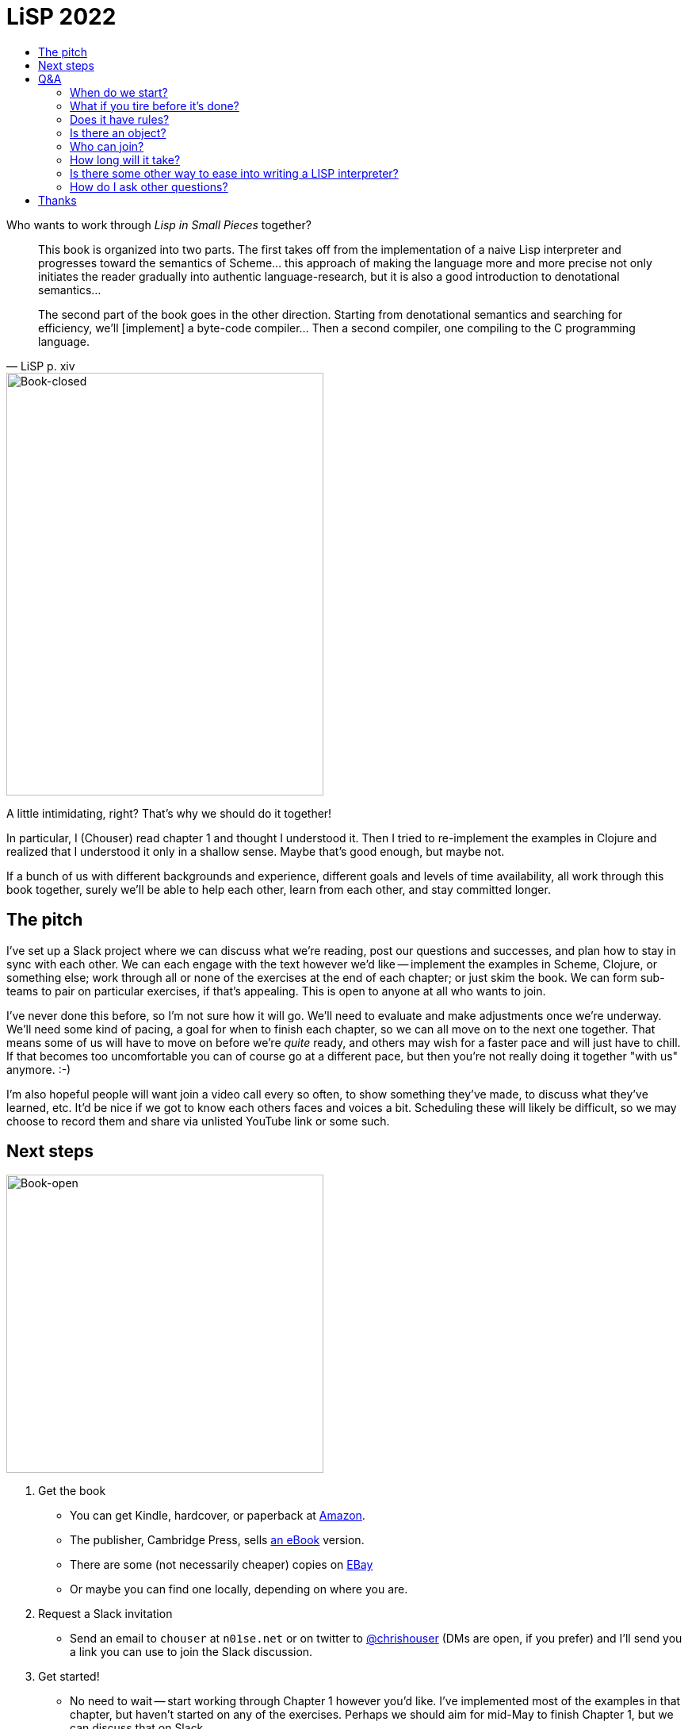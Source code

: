 :stylesheet: style.css
:toc: left
:toc-title:
:sectanchors:

= LiSP 2022

Who wants to work through _Lisp in Small Pieces_ together?

[quote, LiSP p. xiv]
____
This book is organized into two parts. The first takes off from the
implementation of a naive Lisp interpreter and progresses toward the semantics
of Scheme... this approach of making the language more and more precise not
only initiates the reader gradually into authentic language-research, but it is
also a good introduction to denotational semantics...

The second part of the book goes in the other direction. Starting from
denotational semantics and searching for efficiency, we'll [implement] a
byte-code compiler... Then a second compiler, one compiling to the C
programming language.
____

image::book-closed.jpg[Book-closed, 400, 533, float="right"]

A little intimidating, right? That's why we should do it together!

In particular, I (Chouser) read chapter 1 and thought I understood it. Then I
tried to re-implement the examples in Clojure and realized that I understood it
only in a shallow sense.  Maybe that's good enough, but maybe not.

If a bunch of us with different backgrounds and experience, different goals and
levels of time availability, all work through this book together, surely we'll
be able to help each other, learn from each other, and stay committed longer.

== The pitch

I've set up a Slack project where we can discuss what we're reading, post our
questions and successes, and plan how to stay in sync with each other.  We can
each engage with the text however we'd like -- implement the examples in Scheme,
Clojure, or something else; work through all or none of the exercises at the end
of each chapter; or just skim the book.  We can form sub-teams to pair on
particular exercises, if that's appealing.  This is open to anyone at all who
wants to join.

I've never done this before, so I'm not sure how it will go. We'll need to evaluate
and make adjustments once we're underway. We'll need some kind of pacing, a goal
for when to finish each chapter, so we can all move on to the next one together.
That means some of us will have to move on before we're _quite_ ready, and
others may wish for a faster pace and will just have to chill.  If that becomes
too uncomfortable you can of course go at a different pace, but then you're not
really doing it together "with us" anymore. :-)

I'm also hopeful people will want join a video call every so often, to show
something they've made, to discuss what they've learned, etc.  It'd be nice if
we got to know each others faces and voices a bit.  Scheduling these will likely
be difficult, so we may choose to record them and share via unlisted YouTube
link or some such.

== Next steps

image::book-open.jpg[Book-open, 400, 376, float="right"]

1. Get the book

** You can get Kindle, hardcover, or paperback at https://www.amazon.com/Lisp-Small-Pieces-Christian-Queinnec/dp/0521545668[Amazon].
** The publisher, Cambridge Press, sells
   https://www.cambridge.org/us/academic/subjects/computer-science/programming-languages-and-applied-logic/lisp-small-pieces?format=AR[an
   eBook] version.
** There are some (not necessarily cheaper) copies on https://www.ebay.com/sch/i.html?_nkw=LISP+in+Small+Pieces&_sacat=267[EBay]
** Or maybe you can find one locally, depending on where you are.

2. Request a Slack invitation

** Send an email to `chouser` at `n01se.net` or on twitter to
   https://twitter.com/chrishouser[@chrishouser] (DMs are open, if you prefer)
   and I'll send you a link you can use to join the Slack discussion.

3. Get started!

** No need to wait -- start working through Chapter 1 however you'd like. I've
   implemented most of the examples in that chapter, but haven't started on any
   of the exercises.  Perhaps we should aim for mid-May to finish Chapter 1, but
   we can discuss that on Slack.

== Q&A

=== When do we start?

Right away! I'm writing this on 23 April 2022, and I think we should aim to be
done with chapter 1 in the next 2 to 4 weeks, so mid-May.

=== What if you tire before it's done?

The only firm commitment is the up-front cost to get the book.   That said, if
you don't like how it's going or are tired of the whole thing, you're free to
disengage at any time.  However, it is a central goal of this effort to
encourage each other to hang together and get all the way through the book. I
hope that as we find our selves individually challenged, we'll be able to lean
on each other and keep going.

=== Does it have rules?

How you engage with each chapter of the book is up to you. I hope to make the
time to read, implement the examples in Clojure, and complete at least a couple
exercises in each chapter.  If you'd like to do more or less than that, or do
something different, please do!

I _will_ insist that we treat each other with respect and empathy, and as a last
resort reserve the right remove anyone as I (Chouser) deem necessary.

=== Is there an object?

You can pick your own goals, and I think we'll each get value from this in
proportion to the effort we put in.  I hope to learn more about LISP and
compilers, and get to know others who are interested in these topics.

=== Who can join?

Technically, absolutely anyone. Practically, you'll need to comfortable with
programming languages and English (the book was originally written in French,
but our discussion will be carried out in English).  You'll need to be willing
and able to use the internet in general and Slack in particular.  If you've
already implemented compilers of your own, you may find the material boring and
the pace slow. If you've never used a LISP or implemented an interpreter, it may
require more work to keep up. If you have very little time to put into the
effort, you may not get a lot out of it. All of these outcomes are fine with me
if they're fine with you.

=== How long will it take?

It's hard to predict when we'll be done with the entire book, because we'll
figure out the appropriate pace for each chapter as we go.  Given the density of
the text and the breadth of the exercises in each chapter, and the fact that we
all have other claims on our time, 4 weeks per chapter may feel aggressive.
There are 11 chapters, making it likely to take us at least a year.  Perhaps
we'll decide to take some breaks along the way, making it longer but less
intense.

=== Is there some other way to ease into writing a LISP interpreter?

If you're interested in learning how to write a LISP, but this book sounds like
a bit much to you, or there's something about this proposed format you don't
like, I would recommend looking into https://github.com/kanaka/mal[Joel Martin's
Make A Lisp].  MAL provides clear step-by-step instructions and guardrail tests
to help you implement a Clojure-inspired LISP interpreter in the language of
your choice.

=== How do I ask other questions?

If you have other questions or concerns, write me on twitter
(https://twitter.com/chrishouser[@chrishouser]) or via email (`chouser` at
`n01se.net`).

== Thanks

Thanks to Viasat and the LonoCloud team for fostering an environment that can
inspire an activity like this, and to Denise Zimmerman and Aaron Brooks for
edits on a draft of this page.

--Chouser
